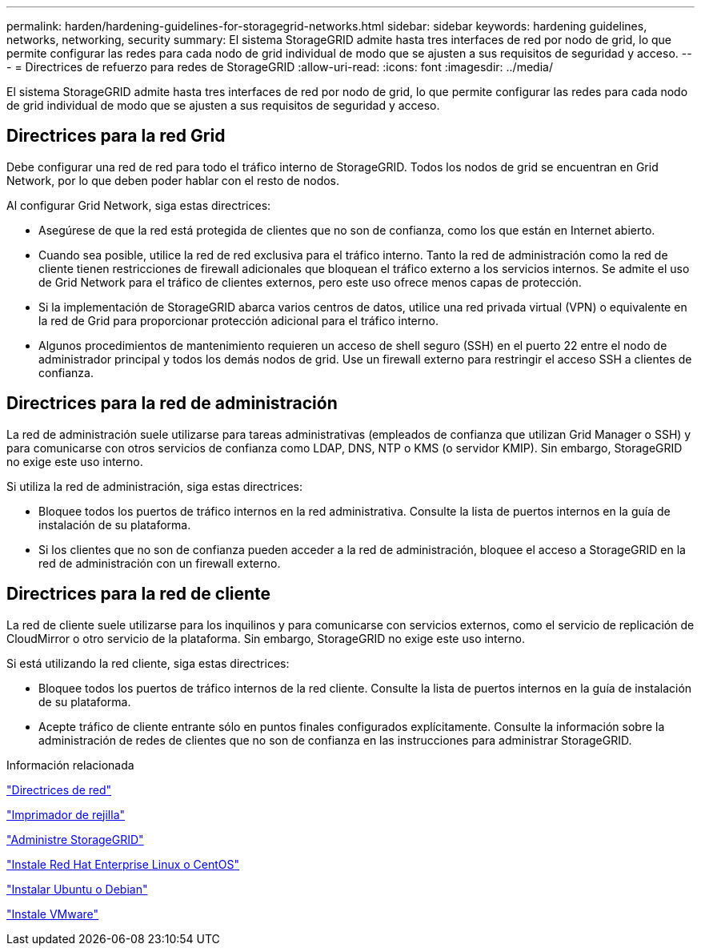 ---
permalink: harden/hardening-guidelines-for-storagegrid-networks.html 
sidebar: sidebar 
keywords: hardening guidelines, networks, networking, security 
summary: El sistema StorageGRID admite hasta tres interfaces de red por nodo de grid, lo que permite configurar las redes para cada nodo de grid individual de modo que se ajusten a sus requisitos de seguridad y acceso. 
---
= Directrices de refuerzo para redes de StorageGRID
:allow-uri-read: 
:icons: font
:imagesdir: ../media/


[role="lead"]
El sistema StorageGRID admite hasta tres interfaces de red por nodo de grid, lo que permite configurar las redes para cada nodo de grid individual de modo que se ajusten a sus requisitos de seguridad y acceso.



== Directrices para la red Grid

Debe configurar una red de red para todo el tráfico interno de StorageGRID. Todos los nodos de grid se encuentran en Grid Network, por lo que deben poder hablar con el resto de nodos.

Al configurar Grid Network, siga estas directrices:

* Asegúrese de que la red está protegida de clientes que no son de confianza, como los que están en Internet abierto.
* Cuando sea posible, utilice la red de red exclusiva para el tráfico interno. Tanto la red de administración como la red de cliente tienen restricciones de firewall adicionales que bloquean el tráfico externo a los servicios internos. Se admite el uso de Grid Network para el tráfico de clientes externos, pero este uso ofrece menos capas de protección.
* Si la implementación de StorageGRID abarca varios centros de datos, utilice una red privada virtual (VPN) o equivalente en la red de Grid para proporcionar protección adicional para el tráfico interno.
* Algunos procedimientos de mantenimiento requieren un acceso de shell seguro (SSH) en el puerto 22 entre el nodo de administrador principal y todos los demás nodos de grid. Use un firewall externo para restringir el acceso SSH a clientes de confianza.




== Directrices para la red de administración

La red de administración suele utilizarse para tareas administrativas (empleados de confianza que utilizan Grid Manager o SSH) y para comunicarse con otros servicios de confianza como LDAP, DNS, NTP o KMS (o servidor KMIP). Sin embargo, StorageGRID no exige este uso interno.

Si utiliza la red de administración, siga estas directrices:

* Bloquee todos los puertos de tráfico internos en la red administrativa. Consulte la lista de puertos internos en la guía de instalación de su plataforma.
* Si los clientes que no son de confianza pueden acceder a la red de administración, bloquee el acceso a StorageGRID en la red de administración con un firewall externo.




== Directrices para la red de cliente

La red de cliente suele utilizarse para los inquilinos y para comunicarse con servicios externos, como el servicio de replicación de CloudMirror o otro servicio de la plataforma. Sin embargo, StorageGRID no exige este uso interno.

Si está utilizando la red cliente, siga estas directrices:

* Bloquee todos los puertos de tráfico internos de la red cliente. Consulte la lista de puertos internos en la guía de instalación de su plataforma.
* Acepte tráfico de cliente entrante sólo en puntos finales configurados explícitamente. Consulte la información sobre la administración de redes de clientes que no son de confianza en las instrucciones para administrar StorageGRID.


.Información relacionada
link:../network/index.html["Directrices de red"]

link:../primer/index.html["Imprimador de rejilla"]

link:../admin/index.html["Administre StorageGRID"]

link:../rhel/index.html["Instale Red Hat Enterprise Linux o CentOS"]

link:../ubuntu/index.html["Instalar Ubuntu o Debian"]

link:../vmware/index.html["Instale VMware"]
